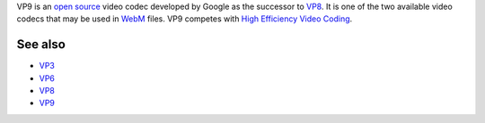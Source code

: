 .. raw:: mediawiki

   {{Codec video|id=VP90|for=[[WebM]] and [[MP4]]|mod=vpx}}

.. raw:: mediawiki

   {{Website|VP9|on=WebM Project|https://www.webmproject.org/vp9}}

.. raw:: mediawiki

   {{Wikipedia|VP9}}

VP9 is an `open source <open_source>`__ video codec developed by Google as the successor to `VP8 <VP8>`__. It is one of the two available video codecs that may be used in `WebM <WebM>`__ files. VP9 competes with `High Efficiency Video Coding <High_Efficiency_Video_Coding>`__.

See also
--------

-  `VP3 <VP3>`__
-  `VP6 <VP6>`__
-  `VP8 <VP8>`__
-  `VP9 <VP9>`__

